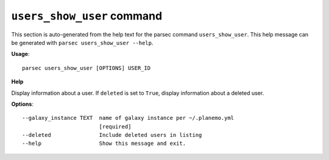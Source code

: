 
``users_show_user`` command
===============================

This section is auto-generated from the help text for the parsec command
``users_show_user``. This help message can be generated with ``parsec users_show_user
--help``.

**Usage**::

    parsec users_show_user [OPTIONS] USER_ID

**Help**

Display information about a user. If ``deleted`` is set to ``True``, display information about a deleted user.

**Options**::


      --galaxy_instance TEXT  name of galaxy instance per ~/.planemo.yml
                              [required]
      --deleted               Include deleted users in listing
      --help                  Show this message and exit.
    
